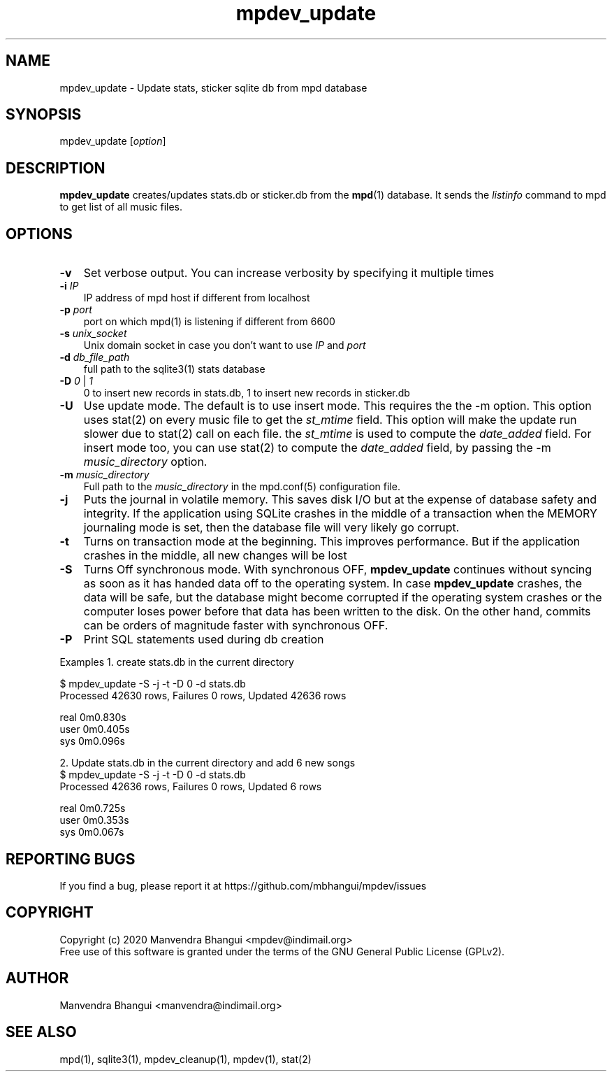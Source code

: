 .TH mpdev_update 1 "December 23, 2009" "manual"
.SH NAME
.PP
mpdev_update - Update stats, sticker sqlite db from mpd database
.SH SYNOPSIS
.PP
mpdev_update [\f[I]option\f[]]

.SH DESCRIPTION
.PP
\fBmpdev_update\fR creates/updates stats.db or sticker.db from the
\fBmpd\fR(1) database. It sends the \fIlistinfo\fR command to mpd to
get list of all music files.

.SH OPTIONS
.TP 3
.B -v
Set verbose output. You can increase verbosity by specifying it multiple times
.RS
.RE

.TP 3
\fB-i\fR \fIIP\fR
IP address of mpd host if different from localhost
.RS
.RE

.TP 3
\fB-p\fR \fIport\fR
port on which mpd(1) is listening if different from 6600
.RS
.RE

.TP 3
\fB-s\fR \fIunix_socket\fR
Unix domain socket in case you don't want to use \fIIP\fR and \fIport\fR
.RS
.RE

.TP 3
\fB-d\fR \fIdb_file_path\fR
full path to the sqlite3(1) stats database
.RS
.RE

.TP 3
\fB-D\fR \fI0\fR | \fI1\fR
0 to insert new records in stats.db, 1 to insert new records in sticker.db
.RS
.RE

.TP 3
.B -U
Use update mode. The default is to use insert mode.  This requires the the -m
option. This option uses stat(2) on every music file to get the \fIst_mtime\fR
field. This option will make the update run slower due to stat(2) call on each
file. the \fIst_mtime\fR is used to compute the \fIdate_added\fR field. For
insert mode too, you can use stat(2) to compute the \fIdate_added\fR
field, by passing the -m \fImusic_directory\fR option.
.RS
.RE

.TP 3
\fB-m\fR \fImusic_directory\fR
Full path to the \fImusic_directory\fR in the mpd.conf(5) configuration file.
.RS
.RE

.TP 3
\fB-j\fR 
Puts the journal in volatile memory. This saves disk I/O but at the expense
of database safety and integrity. If the application using SQLite crashes
in the middle of a transaction when the MEMORY journaling mode is set, then
the database file will very likely go corrupt.
.RS
.RE

.TP 3
\fB-t\fR 
Turns on transaction mode at the beginning. This improves performance. But if
the application crashes in the middle, all new changes will be lost
.RS
.RE

.TP 3
\fB-S\fR 
Turns Off synchronous mode.
With synchronous OFF, \fBmpdev_update\fR continues without syncing as soon
as it has handed data off to the operating system. In case \fBmpdev_update\fR 
crashes, the data will be safe, but the database might become corrupted if
the operating system crashes or the computer loses power before that data
has been written to the disk. On the other hand, commits can be orders of
magnitude faster with synchronous OFF.
.RS
.RE

.TP 3
\fB-P\fR 
Print SQL statements used during db creation
.RS
.RE

Examples
1. create stats.db in the current directory

.EX
$ mpdev_update -S -j -t -D 0 -d stats.db
Processed 42630 rows, Failures 0 rows, Updated 42636 rows

real    0m0.830s
user    0m0.405s
sys     0m0.096s
.EE

2. Update stats.db in the current directory and add 6 new songs
.EX
$ mpdev_update -S -j -t -D 0 -d stats.db
Processed 42636 rows, Failures 0 rows, Updated 6 rows

real    0m0.725s
user    0m0.353s
sys     0m0.067s
.EE

.SH REPORTING BUGS
.PP
If you find a bug, please report it at https://github.com/mbhangui/mpdev/issues

.SH COPYRIGHT
.PP
Copyright (c) 2020 Manvendra Bhangui <mpdev@indimail.org>
.PD 0
.P
.PD
Free
use of this software is granted under the terms of the GNU General
Public License (GPLv2).
.SH AUTHOR
Manvendra Bhangui <manvendra@indimail.org>

.SH SEE ALSO
mpd(1),
sqlite3(1),
mpdev_cleanup(1),
mpdev(1),
stat(2)
